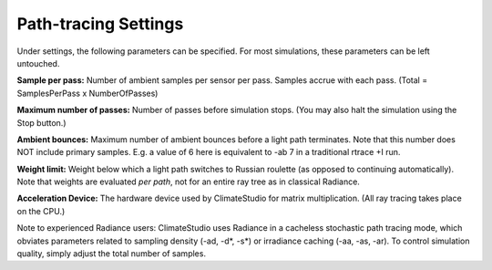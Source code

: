 
Path-tracing Settings
================================================
.. figure:: images/RaytraceSettings.png
   :width: 900px
   :align: center
   
Under settings, the following parameters can be specified. For most simulations, these parameters can be left untouched.

**Sample per pass:** Number of ambient samples per sensor per pass. Samples accrue with each pass. (Total = SamplesPerPass x NumberOfPasses)

**Maximum number of passes:** Number of passes before simulation stops. (You may also halt the simulation using the Stop button.)

**Ambient bounces:** Maximum number of ambient bounces before a light path terminates. Note that this number does NOT include primary samples. E.g. a value of 6 here is equivalent to -ab 7 in a traditional rtrace +I run.

**Weight limit:** Weight below which a light path switches to Russian roulette (as opposed to continuing automatically). Note that weights are evaluated *per path*, not for an entire ray tree as in classical Radiance.

**Acceleration Device:** The hardware device used by ClimateStudio for matrix multiplication. (All ray tracing takes place on the CPU.)

Note to experienced Radiance users: ClimateStudio uses Radiance in a cacheless stochastic path tracing mode, which obviates parameters related to sampling density (-ad, -d*, -s*) or irradiance caching (-aa, -as, -ar). To control simulation quality, simply adjust the total number of samples.

